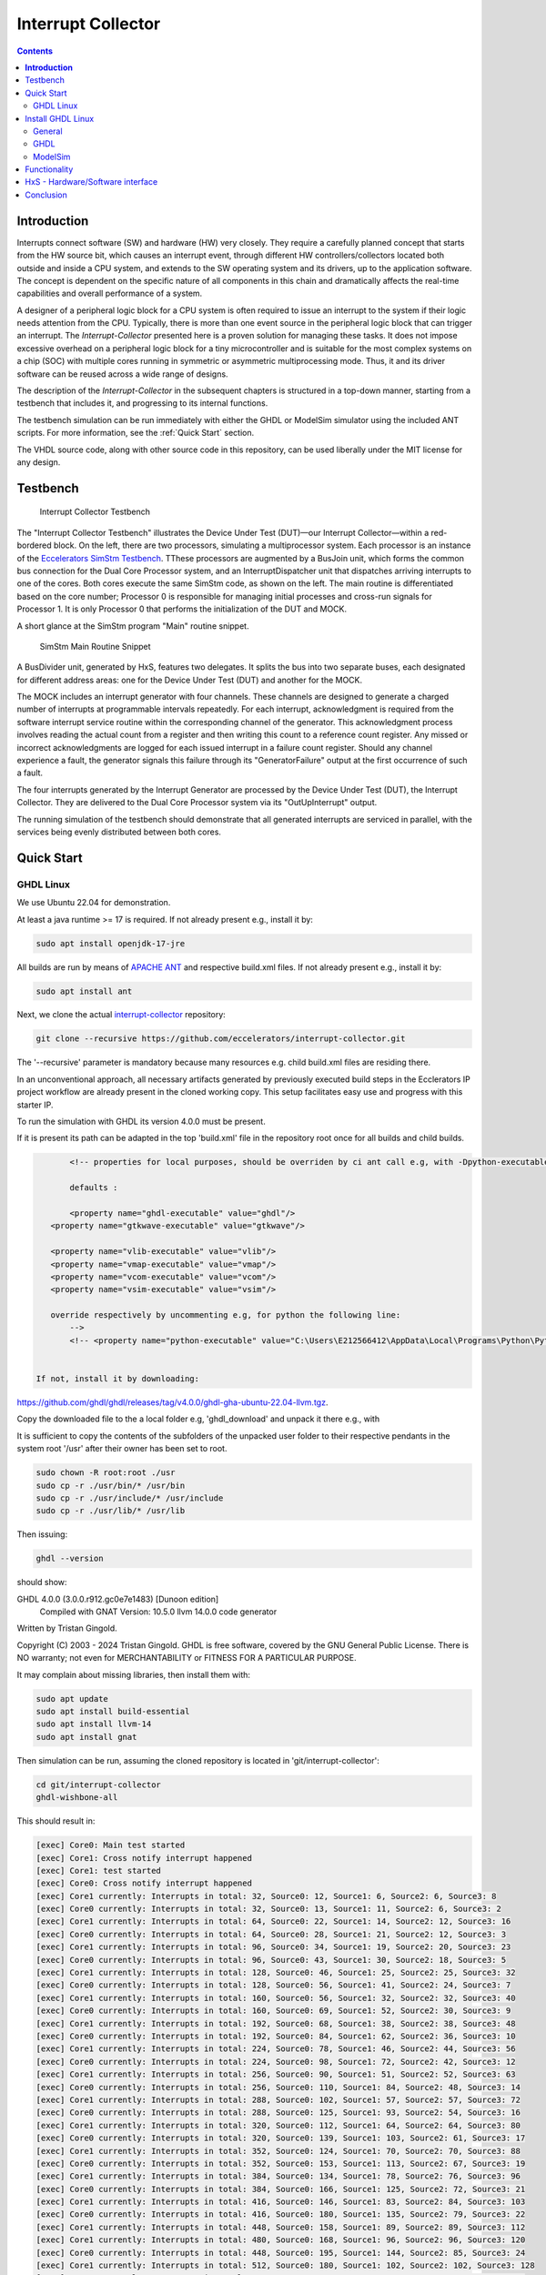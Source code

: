 Interrupt Collector
===================

.. contents:: 
   	:depth: 3
	
.. inclusion-marker-do-not-remove


**Introduction**
----------------

Interrupts connect software (SW) and hardware (HW) very closely. They require a carefully planned concept that starts from the HW source bit, which 
causes an interrupt event, through different HW controllers/collectors located both outside and inside a CPU system, and extends to 
the SW operating system and its drivers, up to the application software. The concept is dependent on the specific nature of all components 
in this chain and dramatically affects the real-time capabilities and overall performance of a system.

A designer of a peripheral logic block for a CPU system is often required to issue an interrupt to the system if their logic needs attention from the CPU. 
Typically, there is more than one event source in the peripheral logic block that can trigger an interrupt. 
The *Interrupt-Collector* presented here is a proven solution for managing these tasks. It does not impose excessive overhead on a peripheral logic block 
for a tiny microcontroller and is suitable for the most complex systems on a chip (SOC) with multiple cores running in symmetric or asymmetric multiprocessing mode. 
Thus, it and its driver software can be reused across a wide range of designs.

The description of the *Interrupt-Collector* in the subsequent chapters is structured in a top-down manner, starting from a testbench that includes it, 
and progressing to its internal functions.

The testbench simulation can be run immediately with either the GHDL or ModelSim simulator using the included ANT scripts. For more information, 
see the :ref:`Quick Start` section.

The VHDL source code, along with other source code in this repository, can be used liberally under the MIT license for any design.


Testbench
---------

.. figure:: src/rst/resources/InterruptCollectorTestbench.png
   
   Interrupt Collector Testbench

The "Interrupt Collector Testbench" illustrates the Device Under Test (DUT)—our Interrupt Collector—within a red-bordered block. On the left, there are 
two processors, simulating a multiprocessor system. Each processor is an instance of the `Eccelerators SimStm Testbench <https://github.com/eccelerators/simstm>`_.
TThese processors are augmented by a BusJoin unit, which forms the common bus connection for the Dual Core Processor system, and an InterruptDispatcher unit 
that dispatches arriving interrupts to one of the cores.
Both cores execute the same SimStm code, as shown on the left. The main routine is differentiated based on the core number; Processor 0 is responsible for managing initial 
processes and cross-run signals for Processor 1. It is only Processor 0 that performs the initialization of the DUT and MOCK.

A short glance at the SimStm program "Main" routine snippet.

.. figure:: src/rst/resources/simstm-snippet.png
   
   SimStm Main Routine Snippet

A BusDivider unit, generated by HxS, features two delegates. It splits the bus into two separate buses, each designated for different address 
areas: one for the Device Under Test (DUT) and another for the MOCK.

The MOCK includes an interrupt generator with four channels. These channels are designed to generate a charged number of interrupts at programmable intervals 
repeatedly. For each interrupt, acknowledgment is required from the software interrupt service routine within the corresponding channel of the generator. 
This acknowledgment process involves reading the actual count from a register and then writing this count to a reference count register. 
Any missed or incorrect acknowledgments are logged for each issued interrupt in a failure count register. Should any channel experience a fault, 
the generator signals this failure through its "GeneratorFailure" output at the first occurrence of such a fault.

The four interrupts generated by the Interrupt Generator are processed by the Device Under Test (DUT), the Interrupt Collector. They are delivered to the 
Dual Core Processor system via its "OutUpInterrupt" output.

The running simulation of the testbench should demonstrate that all generated interrupts are serviced in parallel, with the services being 
evenly distributed between both cores.
 
   
Quick Start
-----------

GHDL Linux
::::::::::

We use Ubuntu 22.04 for demonstration.

At least a java runtime >= 17 is required. If not already present e.g., install it by:

.. code-block:: BASH

  sudo apt install openjdk-17-jre


All builds are run by means of `APACHE ANT <https://ant.apache.org/>`_ and respective build.xml files.
If not already present e.g., install it by:

.. code-block:: BASH

  sudo apt install ant
  
Next, we clone the actual `interrupt-collector <https://github.com/eccelerators/interrupt-collector>`_
repository:

.. code-block:: BASH

  git clone --recursive https://github.com/eccelerators/interrupt-collector.git
  
The '--recursive' parameter is mandatory because many resources e.g. child build.xml files are residing there.

In an unconventional approach, all necessary artifacts generated by previously executed build steps in the Ecclerators IP project workflow are already 
present in the cloned working copy. This setup facilitates easy use and progress with this starter IP.

To run the simulation with GHDL its version 4.0.0 must be present.

If it is present its path can be adapted in the top 'build.xml' file in the repository root once for all builds and child builds. 

.. code-block:: XML

   	<!-- properties for local purposes, should be overriden by ci ant call e.g, with -Dpython-executable argument for ci purposes
	
	defaults :
	
	<property name="ghdl-executable" value="ghdl"/>
    <property name="gtkwave-executable" value="gtkwave"/>
    
    <property name="vlib-executable" value="vlib"/>
    <property name="vmap-executable" value="vmap"/>
    <property name="vcom-executable" value="vcom"/>
    <property name="vsim-executable" value="vsim"/>	
    
    override respectively by uncommenting e.g, for python the following line:
	-->
	<!-- <property name="python-executable" value="C:\Users\E212566412\AppData\Local\Programs\Python\Python38\python.exe"/> -->
	

 If not, install it by downloading:

`<https://github.com/ghdl/ghdl/releases/tag/v4.0.0/ghdl-gha-ubuntu-22.04-llvm.tgz>`_. 

Copy the downloaded file to the a local folder e.g, 'ghdl_download' and unpack it there e.g., with 

.. code-block:: BASH
  cd ghdl_download
  tar -xzf ghdl-gha-ubuntu-22.04-llvm.tgz -C ./usr
  
It is sufficient to copy the contents of the subfolders of the unpacked user folder to their respective pendants in
the system root '/usr' after their owner has been set to root.  
  
.. code-block:: BASH
  
  sudo chown -R root:root ./usr
  sudo cp -r ./usr/bin/* /usr/bin
  sudo cp -r ./usr/include/* /usr/include
  sudo cp -r ./usr/lib/* /usr/lib

Then issuing:

.. code-block:: BASH
  
  ghdl --version

should show:

.. code-block:: 

GHDL 4.0.0 (3.0.0.r912.gc0e7e1483) [Dunoon edition]
 Compiled with GNAT Version: 10.5.0
 llvm 14.0.0 code generator
Written by Tristan Gingold.

Copyright (C) 2003 - 2024 Tristan Gingold.
GHDL is free software, covered by the GNU General Public License.  There is NO
warranty; not even for MERCHANTABILITY or FITNESS FOR A PARTICULAR PURPOSE.

It may complain about missing libraries, then install them with:

.. code-block:: BASH
  
  sudo apt update
  sudo apt install build-essential
  sudo apt install llvm-14
  sudo apt install gnat

Then simulation can be run, assuming the cloned repository is located in 'git/interrupt-collector':

.. code-block:: BASH
  
  cd git/interrupt-collector
  ghdl-wishbone-all 

This should result in:

.. code-block:: 

  [exec] Core0: Main test started
  [exec] Core1: Cross notify interrupt happened
  [exec] Core1: test started
  [exec] Core0: Cross notify interrupt happened
  [exec] Core1 currently: Interrupts in total: 32, Source0: 12, Source1: 6, Source2: 6, Source3: 8 
  [exec] Core0 currently: Interrupts in total: 32, Source0: 13, Source1: 11, Source2: 6, Source3: 2 
  [exec] Core1 currently: Interrupts in total: 64, Source0: 22, Source1: 14, Source2: 12, Source3: 16 
  [exec] Core0 currently: Interrupts in total: 64, Source0: 28, Source1: 21, Source2: 12, Source3: 3 
  [exec] Core1 currently: Interrupts in total: 96, Source0: 34, Source1: 19, Source2: 20, Source3: 23 
  [exec] Core0 currently: Interrupts in total: 96, Source0: 43, Source1: 30, Source2: 18, Source3: 5 
  [exec] Core1 currently: Interrupts in total: 128, Source0: 46, Source1: 25, Source2: 25, Source3: 32 
  [exec] Core0 currently: Interrupts in total: 128, Source0: 56, Source1: 41, Source2: 24, Source3: 7 
  [exec] Core1 currently: Interrupts in total: 160, Source0: 56, Source1: 32, Source2: 32, Source3: 40 
  [exec] Core0 currently: Interrupts in total: 160, Source0: 69, Source1: 52, Source2: 30, Source3: 9 
  [exec] Core1 currently: Interrupts in total: 192, Source0: 68, Source1: 38, Source2: 38, Source3: 48 
  [exec] Core0 currently: Interrupts in total: 192, Source0: 84, Source1: 62, Source2: 36, Source3: 10 
  [exec] Core1 currently: Interrupts in total: 224, Source0: 78, Source1: 46, Source2: 44, Source3: 56 
  [exec] Core0 currently: Interrupts in total: 224, Source0: 98, Source1: 72, Source2: 42, Source3: 12 
  [exec] Core1 currently: Interrupts in total: 256, Source0: 90, Source1: 51, Source2: 52, Source3: 63 
  [exec] Core0 currently: Interrupts in total: 256, Source0: 110, Source1: 84, Source2: 48, Source3: 14 
  [exec] Core1 currently: Interrupts in total: 288, Source0: 102, Source1: 57, Source2: 57, Source3: 72 
  [exec] Core0 currently: Interrupts in total: 288, Source0: 125, Source1: 93, Source2: 54, Source3: 16 
  [exec] Core1 currently: Interrupts in total: 320, Source0: 112, Source1: 64, Source2: 64, Source3: 80 
  [exec] Core0 currently: Interrupts in total: 320, Source0: 139, Source1: 103, Source2: 61, Source3: 17 
  [exec] Core1 currently: Interrupts in total: 352, Source0: 124, Source1: 70, Source2: 70, Source3: 88 
  [exec] Core0 currently: Interrupts in total: 352, Source0: 153, Source1: 113, Source2: 67, Source3: 19 
  [exec] Core1 currently: Interrupts in total: 384, Source0: 134, Source1: 78, Source2: 76, Source3: 96 
  [exec] Core0 currently: Interrupts in total: 384, Source0: 166, Source1: 125, Source2: 72, Source3: 21 
  [exec] Core1 currently: Interrupts in total: 416, Source0: 146, Source1: 83, Source2: 84, Source3: 103 
  [exec] Core0 currently: Interrupts in total: 416, Source0: 180, Source1: 135, Source2: 79, Source3: 22 
  [exec] Core1 currently: Interrupts in total: 448, Source0: 158, Source1: 89, Source2: 89, Source3: 112 
  [exec] Core1 currently: Interrupts in total: 480, Source0: 168, Source1: 96, Source2: 96, Source3: 120 
  [exec] Core0 currently: Interrupts in total: 448, Source0: 195, Source1: 144, Source2: 85, Source3: 24 
  [exec] Core1 currently: Interrupts in total: 512, Source0: 180, Source1: 102, Source2: 102, Source3: 128 
  [exec] Core0 currently: Interrupts in total: 480, Source0: 207, Source1: 156, Source2: 91, Source3: 26 
  [exec] Core1 currently: Interrupts in total: 544, Source0: 190, Source1: 110, Source2: 108, Source3: 136 
  [exec] Core0 currently: Interrupts in total: 512, Source0: 221, Source1: 166, Source2: 97, Source3: 28 
  [exec] Core1 currently: Interrupts in total: 576, Source0: 202, Source1: 115, Source2: 116, Source3: 143 
  [exec] Core0 currently: Interrupts in total: 544, Source0: 236, Source1: 176, Source2: 103, Source3: 29 
  [exec] Core1 currently: Interrupts in total: 608, Source0: 214, Source1: 121, Source2: 121, Source3: 152 
  [exec] Core0 currently: Interrupts in total: 576, Source0: 251, Source1: 185, Source2: 109, Source3: 31 
  [exec] Core1 currently: Interrupts in total: 640, Source0: 224, Source1: 128, Source2: 128, Source3: 160 
  [exec] Core0 currently: Interrupts in total: 608, Source0: 264, Source1: 197, Source2: 114, Source3: 33 
  [exec] Core1 currently: Interrupts in total: 672, Source0: 236, Source1: 134, Source2: 134, Source3: 168 
  [exec] Core0 currently: Interrupts in total: 640, Source0: 276, Source1: 208, Source2: 121, Source3: 35 
  [exec] Core1 currently: Interrupts in total: 704, Source0: 246, Source1: 142, Source2: 140, Source3: 176 
  [exec] Core0 currently: Interrupts in total: 672, Source0: 291, Source1: 218, Source2: 127, Source3: 36 
  [exec] Core1 currently: Interrupts in total: 736, Source0: 258, Source1: 147, Source2: 148, Source3: 183 
  [exec] Core0 currently: Interrupts in total: 704, Source0: 305, Source1: 228, Source2: 133, Source3: 38 
  [exec] Core1 currently: Interrupts in total: 768, Source0: 270, Source1: 153, Source2: 153, Source3: 192 
  [exec] Core0 currently: Interrupts in total: 736, Source0: 318, Source1: 239, Source2: 139, Source3: 40 
  [exec] Core1 currently: Interrupts in total: 800, Source0: 280, Source1: 160, Source2: 160, Source3: 200 
  [exec] Core0 currently: Interrupts in total: 768, Source0: 332, Source1: 249, Source2: 145, Source3: 42 
  [exec] Core1 currently: Interrupts in total: 832, Source0: 292, Source1: 166, Source2: 166, Source3: 208 
  [exec] Core0 currently: Interrupts in total: 800, Source0: 341, Source1: 260, Source2: 156, Source3: 43 
  [exec] Core1 currently: Interrupts in total: 864, Source0: 299, Source1: 181, Source2: 171, Source3: 213 
  [exec] Core0 currently: Interrupts in total: 832, Source0: 341, Source1: 268, Source2: 180, Source3: 43 
  [exec] Core1 currently: Interrupts in total: 896, Source0: 299, Source1: 213, Source2: 171, Source3: 213 
  [exec] Core0 currently: Interrupts in total: 864, Source0: 341, Source1: 276, Source2: 204, Source3: 43 
  [exec]  
  [exec] Core1 finally: Interrupts in total: 916, Source0: 299, Source1: 233, Source2: 171, Source3: 213 
  [exec] Core1: test finished
  [exec]  
  [exec] Core0 finally: Interrupts in total: 876, Source0: 341, Source1: 279, Source2: 213, Source3: 43 
  [exec]  
  [exec] Total counts finally: ActualSum: 1792, Actual0: 640, Actual1: 512, Actual2: 384, Actual3: 256 
  [exec] Total failure count finally: FailureSum: 0, Failures0: 0, Failures1: 0, Failures2: 0, Failures3: 0 
  [exec]  
  [exec] Core0: Main test finished
  [exec]  
  [exec] /home/heinrich/git/interrupt-collector/submodules/simstm/src/tb_simstm.vhd:1308:21:@773696100ps:(assertion note): test finished with no errors!!
  [exec] /home/heinrich/git/interrupt-collector/simulation/ghdl-wishbone/work/tb_top_wishbone:info: simulation stopped by --stop-time @99992130300ps

Then simulation can be re-run then, since compilation and elaboration has already been done by the target 'ghdl-wishbone-all':

.. code-block:: BASH
  
  cd git/interrupt-collector
  ghdl-wishbone-simulate
  
**This is very useful since the SimStm (.stm) stimuli files can be changed to do a new simulation without recompilation.**

Then simulation can be re-run with GUI:

.. code-block:: BASH
  
  cd git/interrupt-collector
  ghdl-wishbone-simulate-gui
  
If the script complains about 'gtkwave' missing, install it:

.. code-block:: BASH
  
  sudo apt update
  sudo apt install gtkwave



Install GHDL Linux
------------------


General
:::::::

In this article, we focus on an individual IP component rather than a complete
FPGA design. Consequently, instead of creating a bitstream, we employ GHDL or ModelSim for
simulation purposes. Our IP is simulated using the SimStm framework, a tool we
developed for simulation and testing.

To begin with, we utilize the register description to generate various HxS artifacts,
including the VHDL register interface and its documentation. For this process,
we've set up a Linux environment, specifically using Ubuntu 22.04. The first step
involves installing Ant.

.. code-block:: BASH

  sudo apt update
  sudo apt install ant -y

Next, we clone the actual `interrupt-collector <https://github.com/eccelerators/interrupt-collector>`_
repository:

.. code-block:: BASH

  git clone --recursive https://github.com/eccelerators/interrupt-collector.git
  
  
HxS sources are now in the hxs folder `hxs <https://github.com/eccelerators/interrupt-collector/tree/main/hxs>`_  folder of the clone.

We generate the HxS artifacts if having a valid HxS-license or Evaluation license:

.. code-block:: BASH

  cd interrupt-collector
  ant all
  
Otherwise we use the artifacts already present in the `src-gen folder <https://github.com/eccelerators/interrupt-collector/tree/main/src-gen>`_


GHDL
:::::::

Assuming GHDL(4.0.0 or later) is already installed, to simulate the design we run:

.. code-block:: BASH

  cd interrupt-collector/simulation/ghdl-wishbone
  ./run.sh

A successful simulation will yield an output similar to this:

.. code-block:: TEXT

  ...
  
  Core1 currently: Interrupts in total: 0x0360, Source0: 0x0142, Source1: 0xEE, Source2: 0xB3, Source3: 0x7D 
  Core0 currently: Interrupts in total: 0x0380, Source0: 0x013E, Source1: 0xFF, Source2: 0xC0, Source3: 0x83 
  Core1 currently: Interrupts in total: 0x0380, Source0: 0x0142, Source1: 0x0101, Source2: 0xC0, Source3: 0x7D 
 
  Core1 finally: Interrupts in total: 0x0380, Source0: 0x0142, Source1: 0x0101, Source2: 0xC0, Source3: 0x7D 
  Core1: test finished
 
  Core0 finally: Interrupts in total: 0x0380, Source0: 0x013E, Source1: 0xFF, Source2: 0xC0, Source3: 0x83 
 
  Total counts finally: ActualSum: 0x0700, Actual0: 0x0280, Actual1: 0x0200, Actual2: 0x0180, Actual3: 0x0100 
  Total failure count finally: FailureSum: 0x00, Failures0: 0x00, Failures1: 0x00, Failures2: 0x00, Failures3: 0x00 
 
  Core0: Main test finished
 
  ../../../submodules/simstm/src/tb_simstm.vhd:1245:21:@773216100ps:(assertion note): test finished with no errors!!
  ./work/tb_top_wishbone:info: simulation stopped by --stop-time @9990391400ps


ModelSim
::::::::

Assuming ModelSim is already installed, to simulate the design we run:

.. code-block:: BASH

  cd interrupt-collector/simulation/modelsim_wishbone
  ant all
  
Possibly the path to the ModelSim executable may have to be adapted in the ant build.xml file.
  
In the ModelSim window command line section we run:
  
.. code-block:: TEXT

  run -all

Using ModelSim Starter edition it may take up to 5 minutes until the output of a successful simulation 
will yield like this: 

A successful simulation will yield an output similar to this:

(ModelSim Starter edition will take already a very long time cause of design size)

.. code-block:: TEXT

  ...
  
  # Core0 currently: Interrupts in total: 0x0380, Source0: 0x013E, Source1: 0xFF, Source2: 0xC0, Source3: 0x83 
  # Core1 currently: Interrupts in total: 0x0380, Source0: 0x0142, Source1: 0x0101, Source2: 0xC0, Source3: 0x7D 
  #  
  # Core1 finally: Interrupts in total: 0x0380, Source0: 0x0142, Source1: 0x0101, Source2: 0xC0, Source3: 0x7D 
  # Core1: test finished
  #  
  # Core0 finally: Interrupts in total: 0x0380, Source0: 0x013E, Source1: 0xFF, Source2: 0xC0, Source3: 0x83 
  #  
  # Total counts finally: ActualSum: 0x0700, Actual0: 0x0280, Actual1: 0x0200, Actual2: 0x0180, Actual3: 0x0100 
  # Total failure count finally: FailureSum: 0x00, Failures0: 0x00, Failures1: 0x00, Failures2: 0x00, Failures3: 0x00 
  #  
  # Core0: Main test finished
  #  
  # ** Note: test finished with no errors!!
  #    Time: 773216100 ps  Iteration: 0  Instance: /tb_top_wishbone/i0_tb_simstm
  # ** Note: Leaving proc Main and halt at line 195 end_proc file ../../tb/simstm/TestMainWishbone.stm
  #    Time: 1000790207100 ps  Iteration: 0  Instance: /tb_top_wishbone/i1_tb_simstm


Functionality
-------------

The distinctiveness of the Interrupt-Collector is evident in the type of interrupt sources it can manage. 
It is specifically designed for level-triggered interrupt sources, meaning the interrupt stays active as long as 
the trigger event or signal condition persists. This is in contrast to edge-triggered sources, which initiate an 
interrupt due to a change in the signal state, like transitioning from low to high or vice versa.

For systems employing edge-triggered sources, Eccelerators presents an additional solution – the *Event-Catcher*. 
This IP block is capable of transforming edge-triggered sources into level-triggered sources, thereby ensuring 
compatibility with the Interrupt-Collector. 

The interrupt collector consists of two parts. The first part, the hardware-software interface, is generated by the Eccelerators Tool HxS. 
It uses the description of the Mask-, Service- and Request, Registers in the HxS language as input. The output is the complete implementation 
of these registers in VHDL, with the necessary inputs and outputs to a user logic block. 
The second part contains the logic of the interrupt collector function, coded by the user.

The design allows for the simultaneous processing of different interrupts within the same interrupt collector by multiple 
processors of a multiprocessor system, without the need for additional synchronization measures such as Spin-Locks.

The accompanying diagram illustrates the implementation, including the connection of the HxS block to a Wishbone bus leading 
to the CPU or the multiprocessor system. The User Block demonstrates the realization of the interrupt logic. 
Both blocks are scalable in terms of the number of serviced interrupt inputs.

.. figure:: hxs/resources/InterruptCollectorOverview.png
   :scale: 50
   
   Interrupt Collector Overview

Upon the arrival of an interrupt event at an input, an interrupt is triggered to the CPU system. 
This leads to the execution of an interrupt routine by software on exactly one CPU of the system. The routine reads the *Request-Register*
in the interrupt collector, selects one of the reported interrupt requests for processing, and acknowledges 
this by setting the corresponding bit in the Request-Register. 
This interrupt request is then reset in the Request-Register and appears in the *Service-Register*. After completing the tasks in the interrupt 
service routine, the CPU sets to the corresponding bit in the Service-Register, thereby signaling the end of the interrupt routine 
to the interrupt collector. Only from this point can the corresponding Request-Register bit be set again by the same interrupt input.

The actual triggering of an interrupt to the CPU system can be enabled or disabled in the *Mask-Register* for each input. 
After each acknowledged request, the interrupt line to the CPU system is briefly deactivated to allow for the processing 
of further interrupts by other CPUs of the system. 

The priority and synchrony of the individual interrupt inputs can be adjusted by the user in the User-Logic.

HxS - Hardware/Software interface
---------------------------------

The Hardware/Software interface description of the Interrupt-Collector generated by HxS is: `file <https://github.com/eccelerators/interrupt-collector/tree/main/src-gen/rst/Eccelerators.Library.IP.InterruptCollectorIfc-composite.rst>`_.  

The respective HxS sources are found in the `hxs <https://github.com/eccelerators/interrupt-collector/tree/main/hxs>`_  folder of the interrupt-collector clone.
  
Further generated artifacts Vhdl, SimStm, C, Python, HTML-Documentation, and PDF-Documentation is placed in `hxs <https://github.com/eccelerators/interrupt-collector/tree/main/src-gen>`_  folder.

The same applies for the Interrupt-Generator of the Mock and can be found the respective submodule folder.

A glance at the HxS source snippet of the Interrupt Request Register:

.. figure:: src/rst/resources/HxsRegisterSnippet.png
   :scale: 50
   
   HxS Interrupt Request Register Snippet
  

Conclusion
----------

Overall, the Interrupt-Collector is a testament to the advanced technological 
strides in the realm of computer hardware, pivotal in crafting more efficient and adaptable 
computing systems. 

Innovations like these are crucial to the evolution of fields such as embedded systems. 
The Interrupt-Collector's code is available under an MIT license. 

**Feel free to use it—there's no need to reinvent the wheel!**

